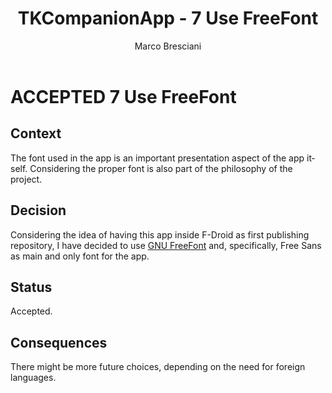 # © 2021-2024 Marco Bresciani
#  
# Copying and distribution of this file, with or without modification,
# are permitted in any medium without royalty provided the copyright
# notice and this notice are preserved.
# This file is offered as-is, without any warranty.
# 
# SPDX-FileCopyrightText: 2021-2024 Marco Bresciani
# SPDX-License-Identifier: FSFAP

#+AUTHOR: Marco Bresciani
#+LANGUAGE:  en
#+OPTIONS: toc:nil
#+TITLE: TKCompanionApp - 7 Use FreeFont
#+TODO: PROPOSED(p) | ACCEPTED(a) DEPRECATED(d)
# -*- mode: org; coding: utf-8-dos; -*-

* ACCEPTED 7 Use FreeFont

** Context

The font used in the app is an important presentation aspect of the app
itself.
Considering the proper font is also part of the philosophy of the
project.

** Decision

Considering the idea of having this app inside F-Droid as first
publishing repository, I have decided to use
[[https://www.gnu.org/software/freefont/index.html][GNU FreeFont]] and,
specifically, Free Sans as main and only font for the app.

** Status

Accepted.

** Consequences

There might be more future choices, depending on the need for foreign
languages.
